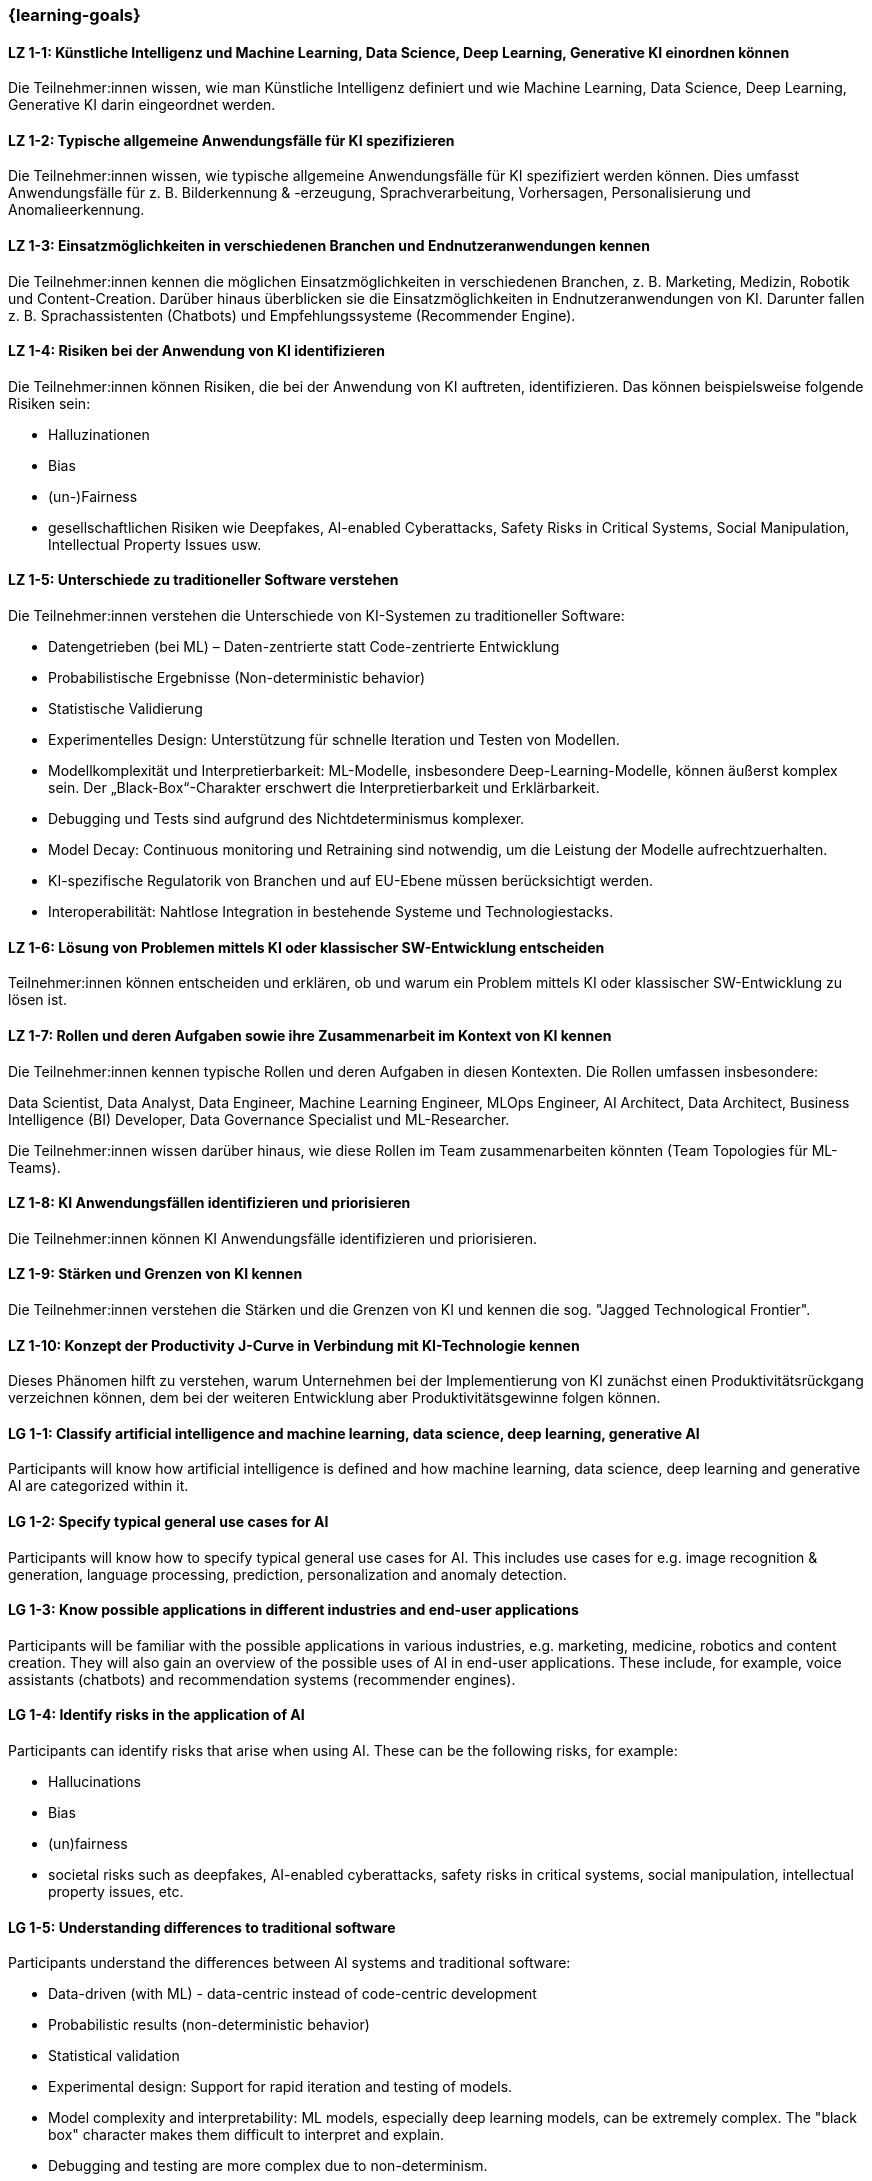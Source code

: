 === {learning-goals}

// tag::DE[]

[[LZ-1-1]]
==== LZ 1-1: Künstliche Intelligenz und Machine Learning, Data Science, Deep Learning, Generative KI einordnen können

Die Teilnehmer:innen wissen, wie man Künstliche Intelligenz definiert und wie Machine Learning, Data Science, Deep Learning, Generative KI darin eingeordnet werden.

[[LZ-1-2]]
==== LZ 1-2: Typische allgemeine Anwendungsfälle für KI spezifizieren

Die Teilnehmer:innen wissen, wie typische allgemeine Anwendungsfälle für KI spezifiziert werden können. Dies umfasst Anwendungsfälle für z.{nbsp}B. Bilderkennung & -erzeugung, Sprachverarbeitung, Vorhersagen, Personalisierung und Anomalieerkennung.

[[LZ-1-3]]
==== LZ 1-3: Einsatzmöglichkeiten in verschiedenen Branchen und Endnutzeranwendungen kennen

Die Teilnehmer:innen kennen die möglichen Einsatzmöglichkeiten in verschiedenen Branchen, z.{nbsp}B. Marketing, Medizin, Robotik und Content-Creation. Darüber hinaus überblicken sie die Einsatzmöglichkeiten in Endnutzeranwendungen von KI. Darunter fallen z.{nbsp}B. Sprachassistenten (Chatbots) und Empfehlungssysteme (Recommender Engine).


[[LZ-1-4]]
==== LZ 1-4: Risiken bei der Anwendung von KI identifizieren

Die Teilnehmer:innen können Risiken, die bei der Anwendung von KI auftreten, identifizieren. Das können beispielsweise folgende Risiken sein:

* Halluzinationen
* Bias
* (un-)Fairness
* gesellschaftlichen Risiken wie Deepfakes, AI-enabled Cyberattacks, Safety Risks in Critical Systems, Social Manipulation, Intellectual Property Issues usw.



[[LZ-1-5]]
==== LZ 1-5: Unterschiede zu traditioneller Software verstehen

Die Teilnehmer:innen verstehen die Unterschiede von KI-Systemen zu traditioneller Software:

* Datengetrieben (bei ML) – Daten-zentrierte statt Code-zentrierte Entwicklung
* Probabilistische Ergebnisse (Non-deterministic behavior)
* Statistische Validierung
* Experimentelles Design: Unterstützung für schnelle Iteration und Testen von Modellen.
* Modellkomplexität und Interpretierbarkeit: ML-Modelle, insbesondere Deep-Learning-Modelle, können äußerst komplex sein. Der „Black-Box“-Charakter erschwert die Interpretierbarkeit und Erklärbarkeit.
* Debugging und Tests sind aufgrund des Nichtdeterminismus komplexer.
* Model Decay: Continuous monitoring und Retraining sind notwendig, um die Leistung der Modelle aufrechtzuerhalten.
* KI-spezifische Regulatorik von Branchen und auf EU-Ebene müssen berücksichtigt werden.
* Interoperabilität: Nahtlose Integration in bestehende Systeme und Technologiestacks.

[[LZ-1-6]]
==== LZ 1-6: Lösung von Problemen mittels KI oder klassischer SW-Entwicklung entscheiden

Teilnehmer:innen können entscheiden und erklären, ob und warum ein Problem mittels KI oder klassischer SW-Entwicklung zu lösen ist.

[[LZ-1-7]]
==== LZ 1-7: Rollen und deren Aufgaben sowie ihre Zusammenarbeit im Kontext von KI kennen

Die Teilnehmer:innen kennen typische Rollen und deren Aufgaben in diesen Kontexten. Die Rollen umfassen insbesondere:

Data Scientist, Data Analyst, Data Engineer, Machine Learning Engineer, MLOps Engineer, AI Architect,
Data Architect, Business Intelligence (BI) Developer, Data Governance Specialist und ML-Researcher.

Die Teilnehmer:innen wissen darüber hinaus, wie diese Rollen im Team zusammenarbeiten könnten (Team Topologies für ML-Teams).


[[LZ-1-8]]
==== LZ 1-8: KI Anwendungsfällen identifizieren und priorisieren

Die Teilnehmer:innen können KI Anwendungsfälle identifizieren und priorisieren.

[[LZ-1-9]]
==== LZ 1-9: Stärken und Grenzen von KI kennen

Die Teilnehmer:innen verstehen die Stärken und die Grenzen von KI und kennen die sog. "Jagged Technological Frontier".

[[LZ-1-10]]
==== LZ 1-10: Konzept der Productivity J-Curve in Verbindung mit KI-Technologie kennen

Dieses Phänomen hilft zu verstehen, warum Unternehmen bei der Implementierung von KI zunächst einen Produktivitätsrückgang verzeichnen können, dem bei der weiteren Entwicklung aber Produktivitätsgewinne folgen können.


// end::DE[]

// tag::EN[]

[[LG-1-1]]
==== LG 1-1: Classify artificial intelligence and machine learning, data science, deep learning, generative AI

Participants will know how artificial intelligence is defined and how machine learning, data science, deep learning and generative AI are categorized within it.

[[LG-1-2]]
==== LG 1-2: Specify typical general use cases for AI

Participants will know how to specify typical general use cases for AI. This includes use cases for e.g. image recognition & generation, language processing, prediction, personalization and anomaly detection.

[[LG-1-3]]
==== LG 1-3: Know possible applications in different industries and end-user applications

Participants will be familiar with the possible applications in various industries, e.g. marketing, medicine, robotics and content creation. They will also gain an overview of the possible uses of AI in end-user applications. These include, for example, voice assistants (chatbots) and recommendation systems (recommender engines).

[[LG-1-4]]
==== LG 1-4: Identify risks in the application of AI

Participants can identify risks that arise when using AI. These can be the following risks, for example:

-	Hallucinations
-	Bias
-	(un)fairness
-	societal risks such as deepfakes, AI-enabled cyberattacks, safety risks in critical systems, social manipulation, intellectual property issues, etc.


[[LG-1-5]]
==== LG 1-5: Understanding differences to traditional software

Participants understand the differences between AI systems and traditional software:

-	Data-driven (with ML) - data-centric instead of code-centric development
-	Probabilistic results (non-deterministic behavior)
-	Statistical validation
-	Experimental design: Support for rapid iteration and testing of models.
-	Model complexity and interpretability: ML models, especially deep learning models, can be extremely complex. The "black box" character makes them difficult to interpret and explain.
-	Debugging and testing are more complex due to non-determinism.
-	Model decay: Continuous monitoring and retraining are necessary to maintain model performance.
-	AI-specific regulation of industries and at EU level must be taken into account.
-	Interoperability: Seamless integration into existing systems and technology stacks.


[[LG-1-6]]
==== LG 1-6: Decide on solutions to problems using AI or classic software development

Participants can decide and explain whether and why a problem should be solved using either AI or classic software development.

[[LG-1-7]]
==== LG 1-7: Know roles and their tasks as well as their cooperation in the context of AI

The participants know typical roles and their tasks in these contexts. The roles include in particular

Data Scientist, Data Analyst, Data Engineer, Machine Learning Engineer, MLOps Engineer, AI Architect, Data Architect, Business Intelligence (BI) Developer, Data Governance Specialist and ML Researcher.

[[LG-1-8]]
==== LG 1-8: Identify and prioritize AI use cases

Participants will be able to identify and prioritize AI use cases.

[[LG-1-9]]
==== LG 1-9: Know the strengths and limitations of AI
Participants understand the strengths and limitations of AI and are familiar with the so-called "Jagged Technological Frontier".

[[LG-1-10]]
==== LG 1-10: Know the concept of the Productivity J-Curve in conjunction with AI technology

This phenomenon helps to understand why companies can initially experience a drop in productivity when implementing AI, but this can be followed by productivity gains as it develops further.



// end::EN[]
